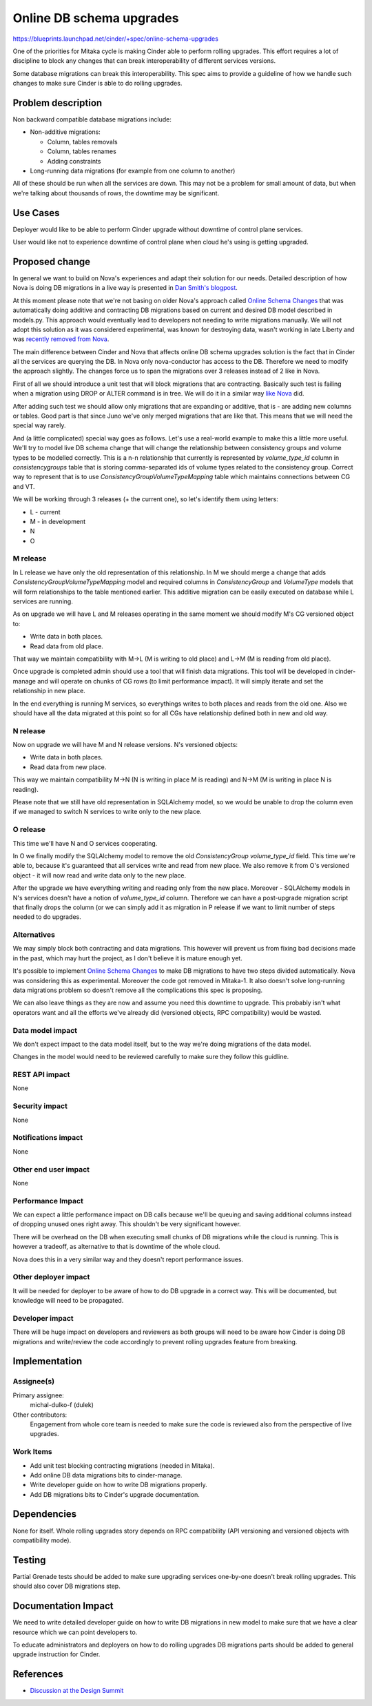 ..
 This work is licensed under a Creative Commons Attribution 3.0 Unported
 License.

 http://creativecommons.org/licenses/by/3.0/legalcode

=========================
Online DB schema upgrades
=========================

https://blueprints.launchpad.net/cinder/+spec/online-schema-upgrades

One of the priorities for Mitaka cycle is making Cinder able to perform rolling
upgrades. This effort requires a lot of discipline to block any changes that
can break interoperability of different services versions.

Some database migrations can break this interoperability. This spec aims to
provide a guideline of how we handle such changes to make sure Cinder is able
to do rolling upgrades.

Problem description
===================

Non backward compatible database migrations include:

* Non-additive migrations:

  * Column, tables removals
  * Column, tables renames
  * Adding constraints

* Long-running data migrations (for example from one column to another)

All of these should be run when all the services are down. This may not be a
problem for small amount of data, but when we're talking about thousands of
rows, the downtime may be significant.

Use Cases
=========

Deployer would like to be able to perform Cinder upgrade without downtime of
control plane services.

User would like not to experience downtime of control plane when cloud he's
using is getting upgraded.

Proposed change
===============

In general we want to build on Nova's experiences and adapt their solution for
our needs. Detailed description of how Nova is doing DB migrations in a live
way is presented in `Dan Smith's blogpost`_.

At this moment please note that we're not basing on older Nova's approach
called `Online Schema Changes`_ that was automatically doing additive and
contracting DB migrations based on current and desired DB model described in
models.py. This approach would eventually lead to developers not needing to
write migrations manually. We will not adopt this solution as it was considered
experimental, was known for destroying data, wasn't working in late Liberty and
was `recently removed from Nova`_.

The main difference between Cinder and Nova that affects online DB schema
upgrades solution is the fact that in Cinder all the services are querying the
DB. In Nova only nova-conductor has access to the DB. Therefore we need to
modify the approach slightly. The changes force us to span the migrations over
3 releases instead of 2 like in Nova.

First of all we should introduce a unit test that will block migrations that
are contracting. Basically such test is failing when a migration using DROP or
ALTER command is in tree. We will do it in a similar way `like Nova`_ did.

After adding such test we should allow only migrations that are expanding or
additive, that is - are adding new columns or tables. Good part is that since
Juno we've only merged migrations that are like that. This means that we will
need the special way rarely.

And (a little complicated) special way goes as follows. Let's use a real-world
example to make this a little more useful. We'll try to model live DB schema
change that will change the relationship between consistency groups and volume
types to be modelled correctly. This is a n-n relationship that currently is
represented by `volume_type_id` column in `consistencygroups` table that is
storing comma-separated ids of volume types related to the consistency group.
Correct way to represent that is to use `ConsistencyGroupVolumeTypeMapping`
table which maintains connections between CG and VT.

We will be working through 3 releases (+ the current one), so let's identify
them using letters:

* L - current
* M - in development
* N
* O

M release
---------

In L release we have only the old representation of this relationship. In M we
should merge a change that adds `ConsistencyGroupVolumeTypeMapping` model and
required columns in `ConsistencyGroup` and `VolumeType` models that will form
relationships to the table mentioned earlier. This additive migration can be
easily executed on database while L services are running.

As on upgrade we will have L and M releases operating in the same moment we
should modify M's CG versioned object to:

* Write data in both places.
* Read data from old place.

That way we maintain compatibility with M->L (M is writing to old place) and
L->M (M is reading from old place).

Once upgrade is completed admin should use a tool that will finish data
migrations. This tool will be developed in cinder-manage and will operate on
chunks of CG rows (to limit performance impact). It will simply iterate and set
the relationship in new place.

In the end everything is running M services, so everythings writes to both
places and reads from the old one. Also we should have all the data migrated at
this point so for all CGs have relationship defined both in new and old way.

N release
---------

Now on upgrade we will have M and N release versions. N's versioned objects:

* Write data in both places.
* Read data from new place.

This way we maintain compatibility M->N (N is writing in place M is reading)
and N->M (M is writing in place N is reading).

Please note that we still have old representation in SQLAlchemy model, so we
would be unable to drop the column even if we managed to switch N services to
write only to the new place.

O release
---------

This time we'll have N and O services cooperating.

In O we finally modify the SQLAlchemy model to remove the old
`ConsistencyGroup` `volume_type_id` field. This time we're able to, because
it's guaranteed that all services write and read from new place.  We also
remove it from O's versioned object - it will now read and write data only to
the new place.

After the upgrade we have everything writing and reading only from the new
place. Moreover - SQLAlchemy models in N's services doesn't have a notion of
`volume_type_id` column. Therefore we can have a post-upgrade migration script
that finally drops the column (or we can simply add it as migration in P
release if we want to limit number of steps needed to do upgrades.

Alternatives
------------

We may simply block both contracting and data migrations. This however will
prevent us from fixing bad decisions made in the past, which may hurt the
project, as I don't believe it is mature enough yet.

It's possible to implement `Online Schema Changes`_ to make DB migrations to
have two steps divided automatically. Nova was considering this as
experimental. Moreover the code got removed in Mitaka-1. It also doesn't solve
long-running data migrations problem so doesn't remove all the complications
this spec is proposing.

We can also leave things as they are now and assume you need this downtime to
upgrade. This probably isn't what operators want and all the efforts we've
already did (versioned objects, RPC compatibility) would be wasted.

Data model impact
-----------------

We don't expect impact to the data model itself, but to the way we're doing
migrations of the data model.

Changes in the model would need to be reviewed carefully to make sure they
follow this guidline.

REST API impact
---------------

None

Security impact
---------------

None

Notifications impact
--------------------

None

Other end user impact
---------------------

None

Performance Impact
------------------

We can expect a little performance impact on DB calls because we'll be queuing
and saving additional columns instead of dropping unused ones right away. This
shouldn't be very significant however.

There will be overhead on the DB when executing small chunks of DB migrations
while the cloud is running. This is however a tradeoff, as alternative to that
is downtime of the whole cloud.

Nova does this in a very similar way and they doesn't report performance
issues.

Other deployer impact
---------------------

It will be needed for deployer to be aware of how to do DB upgrade in a correct
way. This will be documented, but knowledge will need to be propagated.

Developer impact
----------------

There will be huge impact on developers and reviewers as both groups will need
to be aware how Cinder is doing DB migrations and write/review the code
accordingly to prevent rolling upgrades feature from breaking.

Implementation
==============

Assignee(s)
-----------


Primary assignee:
  michal-dulko-f (dulek)

Other contributors:
  Engagement from whole core team is needed to make sure the code is reviewed
  also from the perspective of live upgrades.

Work Items
----------

* Add unit test blocking contracting migrations (needed in Mitaka).
* Add online DB data migrations bits to cinder-manage.
* Write developer guide on how to write DB migrations properly.
* Add DB migrations bits to Cinder's upgrade documentation.

Dependencies
============

None for itself. Whole rolling upgrades story depends on RPC compatibility
(API versioning and versioned objects with compatibility mode).

Testing
=======

Partial Grenade tests should be added to make sure upgrading services
one-by-one doesn't break rolling upgrades. This should also cover DB migrations
step.

Documentation Impact
====================

We need to write detailed developer guide on how to write DB migrations in new
model to make sure that we have a clear resource which we can point developers
to.

To educate administrators and deployers on how to do rolling upgrades DB
migrations parts should be added to general upgrade instruction for Cinder.

References
==========

* `Discussion at the Design Summit`_

.. _Online Schema Changes: https://blueprints.launchpad.net/nova/+spec/online-schema-changes
.. _Dan Smith's blogpost: http://www.danplanet.com/blog/2015/10/07/upgrades-in-nova-database-migrations/
.. _recently removed from Nova: https://review.openstack.org/#/c/239922/
.. _like Nova: https://review.openstack.org/#/c/197349/
.. _Discussion at the Design Summit: https://www.youtube.com/watch?v=2BLJMPsaWZg
